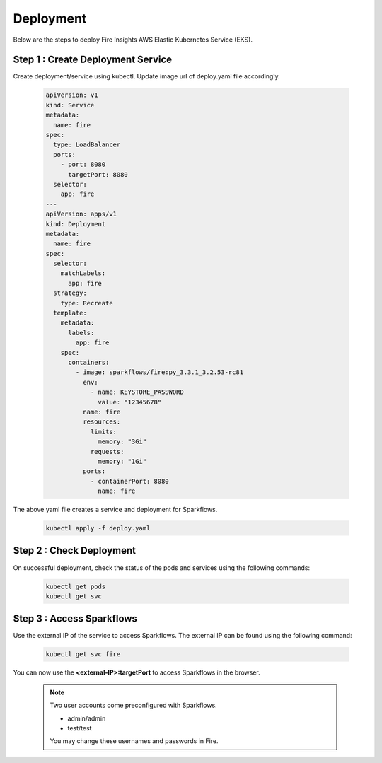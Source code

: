 Deployment
===========
Below are the steps to deploy Fire Insights AWS Elastic Kubernetes Service (EKS).

Step 1 : Create Deployment Service
---------------------------------------

Create deployment/service using kubectl. Update image url of deploy.yaml file accordingly.

  .. code-block:: YAML

    apiVersion: v1
    kind: Service
    metadata:
      name: fire
    spec:
      type: LoadBalancer
      ports:
        - port: 8080
          targetPort: 8080
      selector:
        app: fire
    ---
    apiVersion: apps/v1
    kind: Deployment
    metadata:
      name: fire
    spec:
      selector:
        matchLabels:
          app: fire
      strategy:
        type: Recreate
      template:
        metadata:
          labels:
            app: fire
        spec:
          containers:
            - image: sparkflows/fire:py_3.3.1_3.2.53-rc81
              env:
                - name: KEYSTORE_PASSWORD
                  value: "12345678"
              name: fire
              resources:
                limits:
                  memory: "3Gi"
                requests:
                  memory: "1Gi"
              ports:
                - containerPort: 8080
                  name: fire

The above yaml file creates a service and deployment for Sparkflows.

    .. code-block:: bash

        kubectl apply -f deploy.yaml


Step 2 : Check Deployment
-------------------
On successful deployment, check the status of the pods and services using the following commands:

    .. code-block:: bash

        kubectl get pods
        kubectl get svc


Step 3 : Access Sparkflows
-------------------
Use the external IP of the service to access Sparkflows. The external IP can be found using the following command:

    .. code-block:: bash

        kubectl get svc fire

You can now use the **<external-IP>:targetPort** to access Sparkflows in the browser.

  .. note::  Two user accounts come preconfigured with Sparkflows.
            
             * admin/admin
             * test/test
             
             You may change these usernames and passwords in Fire.
